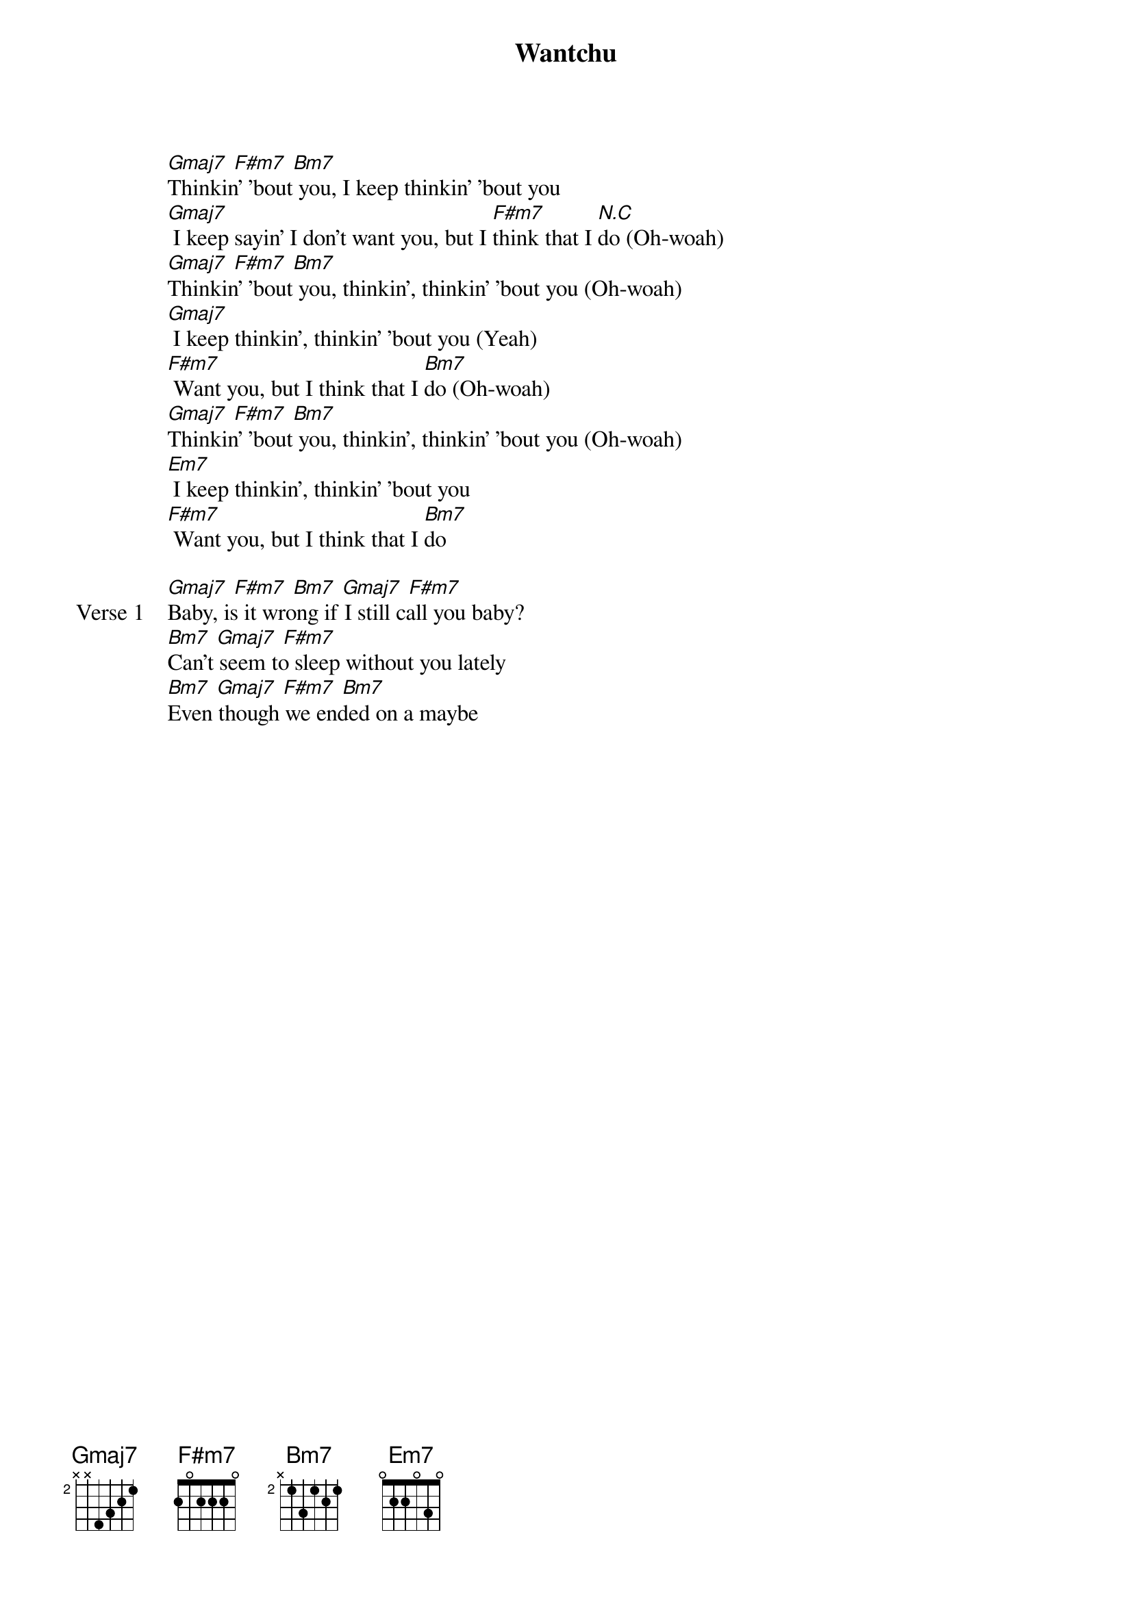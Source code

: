 {title: Wantchu}
{artist: keshi}
{key: Bm}
{capo: none}
{tempo: N/A}
# https://tabs.ultimate-guitar.com/tab/keshi/wantchu-chords-5904622

{start_of_intro}
[Gmaj7] [F#m7] [Bm7]
Thinkin' ’bout you, I keep thinkin' 'bout you
[Gmaj7] I keep sayin’ I don't want you, but I [F#m7]think that I [N.C]do (Oh-woah)
[Gmaj7] [F#m7] [Bm7]
Thinkin' 'bout you, thinkin', thinkin' 'bout you (Oh-woah)
[Gmaj7] I keep thinkin', thinkin’ ’bout you (Yeah)
[F#m7] Want you, but I think that I [Bm7]do (Oh-woah)
[Gmaj7] [F#m7] [Bm7]
Thinkin' ’bout you, thinkin', thinkin' 'bout you (Oh-woah)
[Em7] I keep thinkin’, thinkin' 'bout you
[F#m7] Want you, but I think that I [Bm7]do
{end_of_intro}

{start_of_verse: Verse 1}
[Gmaj7] [F#m7] [Bm7] [Gmaj7] [F#m7]
Baby, is it wrong if I still call you baby?
[Bm7] [Gmaj7] [F#m7]
Can't seem to sleep without you lately
[Bm7] [Gmaj7] [F#m7] [Bm7]
Even though we ended on a maybe
{end_of_verse}

{start_of_pre-chorus}
[Gmaj7] Your heart rate is beatin'
[F#m7] Your body heat, your [Bm7]breathin'
[Gmaj7] And I can't shake the feelin'
[F#m7] You feel it like I [Bm7]feel it
[Gmaj7] We don't gotta talk, I know what you [F#m7]mean [Bm7]
[Gmaj7] And I don't wanna stop 'cause baby, every time you [F#m7]leave, I'm [Bm7]
{end_of_pre-chorus}

{start_of_chorus}
[Gmaj7] (Oh-woah) Thinkin' ’bout you, I keep thinkin' 'bout [F#m7]you [Bm7]
[Gmaj7] (Oh-woah) I keep sayin' I don't want you (Yeah), but I [F#m7]think that I do [Bm7](I do)
[Gmaj7] (Oh-woah) Thinkin' ’bout you, I keep thinkin' 'bout [F#m7]you [Bm7]
[Em7] (Oh-woah) I keep sayin' I don't want you (Yeah), but I [F#m7]think that I [Bm7]do (I do)
{end_of_chorus}

{start_of_verse: Verse 2}
[Gmaj7] [F#m7] [Bm7] [Gmaj7] [F#m7]
Same things, who says that we can't do the same things?
[Bm7] [Gmaj7] [F#m7]
And even if you never take me (Even if you never take me)
[Bm7] You know I'll always be your [Gmaj7]baby, mm [F#m7] [Bm7] (So what you got?)
{end_of_verse}

{start_of_pre-chorus}
[Gmaj7] Your heart rate (Heart rate) is beatin' (Beatin')
[F#m7] Your body heat, your [Bm7]breathin'
[Gmaj7] And I can't shake (Can't shake) the feelin' (Feelin')
[F#m7] You feel it like I [Bm7]feel it
[Gmaj7] We don't gotta talk, I know what you [F#m7]mean [Bm7]
[Gmaj7] And I don't wanna stop 'cause baby, every time you [F#m7]leave, I'm [Bm7]
{end_of_pre-chorus}

{start_of_bridge}
[Gmaj7] [F#m7] [Bm7]
Thinkin' ’bout you, I keep thinkin' 'bout you
[Gmaj7] I keep sayin’ I don't want you, but I [F#m7]think that I do [N.C](Oh-woah)
{end_of_bridge}

{start_of_instrumental: Guitar Solo}
[Gmaj7] [F#m7] [Bm7]
{comment: Oh-woah, think 'bout you}
[Gmaj7] [F#m7] [Bm7]
{comment: Oh-woah}
[Gmaj7] [F#m7] [Bm7]
{comment: Oh-woah, think 'bout you}
[Em7] [F#m7] [Bm7]
{end_of_instrumental}

{start_of_chorus}
[Gmaj7] (Oh-woah) Thinkin' ’bout you, I keep thinkin' 'bout [F#m7]you [Bm7]
[Gmaj7] (Oh-woah) I keep sayin' I don't want you (Yeah), but I [F#m7]think that I [Bm7]do
[Gmaj7] (Oh-woah) Thinkin' ’bout you, I keep thinkin' 'bout [F#m7]you [Bm7]
[Em7] (Oh-woah) I keep sayin' I don't want you, but I [F#m7]think that I [Bm7]do (I do)
{end_of_chorus}

{start_of_outro}
[Gmaj7] [F#m7] [Bm7]
Thinkin' 'bout you, thinkin', thinkin' 'bout you
[Gmaj7] I keep thinkin', thinkin’ ’bout you
[F#m7] Want you, but I think that I [Bm7]do
[Gmaj7] [F#m7] [Bm7] [Em7]
Baby, is it wrong if I still call you baby? (Thinkin' 'bout you, thinkin', thinkin'
'bout you)
I keep thinkin', thinkin' 'bout you
[F#m7] Want you, but I think that I do
{end_of_outro}